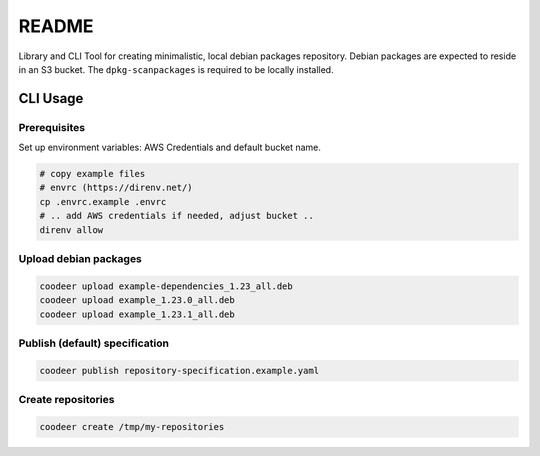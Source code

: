 README
======

Library and CLI Tool for creating minimalistic, local debian packages repository.
Debian packages are expected to reside in an S3 bucket.
The ``dpkg-scanpackages`` is required to be locally installed.

CLI Usage
---------

Prerequisites
"""""""""""""

Set up environment variables: AWS Credentials and default bucket name.

.. code:: console

    # copy example files
    # envrc (https://direnv.net/)
    cp .envrc.example .envrc
    # .. add AWS credentials if needed, adjust bucket ..
    direnv allow

Upload debian packages
""""""""""""""""""""""

.. code:: console

    coodeer upload example-dependencies_1.23_all.deb
    coodeer upload example_1.23.0_all.deb
    coodeer upload example_1.23.1_all.deb


Publish (default) specification
"""""""""""""""""""""""""""""""

.. code:: console

    coodeer publish repository-specification.example.yaml

Create repositories
"""""""""""""""""""

.. code:: console

    coodeer create /tmp/my-repositories
